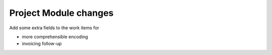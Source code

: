 Project Module changes
======================

Add some extra fields to the work items for

- more comprehensible encoding
- invoicing follow-up
